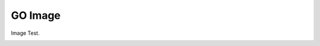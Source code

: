 GO Image
========

Image Test.

.. image:: https://user-images.githubusercontent.com/4193389/205182487-b1796a72-ec04-4bdc-8a8c-26acdf72039e.png
